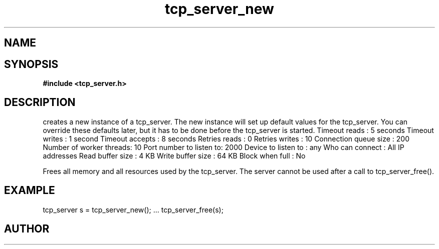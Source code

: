 .TH tcp_server_new 3 2016-01-30 "" "The Meta C Library"
.SH NAME
.Nm tcp_server_new()
.Nm tcp_server_free()
.Nd Create and destroy tcp_server objects
.SH SYNOPSIS
.B #include <tcp_server.h>
.Fo "tcp_server tcp_server_new"
.Fa "void"
.Fc
.Fo "void tcp_server_free"
.Fa "tcp_server srv"
.Fc
.SH DESCRIPTION
.Nm tcp_server_new()
creates a new instance of a tcp_server.
The new instance will set up default values for the 
tcp_server. You can override these defaults later, but it has
to be done before the tcp_server is started.
.Bd -literal
Timeout reads           : 5 seconds
Timeout writes          : 1 second
Timeout accepts         : 8 seconds
Retries reads           :  0
Retries writes          : 10
Connection queue size   : 200
Number of worker threads: 10
Port number to listen to: 2000
Device to listen to     : any
Who can connect         : All IP addresses
Read buffer size        :  4 KB
Write buffer size       : 64 KB
Block when full         : No
.Ed
.PP
.Nm tcp_server_free()
Frees all memory and all resources used by the tcp_server.
The server cannot be used after a call to tcp_server_free().
.SH EXAMPLE
.Bd -literal
tcp_server s = tcp_server_new();
\&...
tcp_server_free(s);
.Ed
.SH AUTHOR
.An B. Augestad, bjorn.augestad@gmail.com

